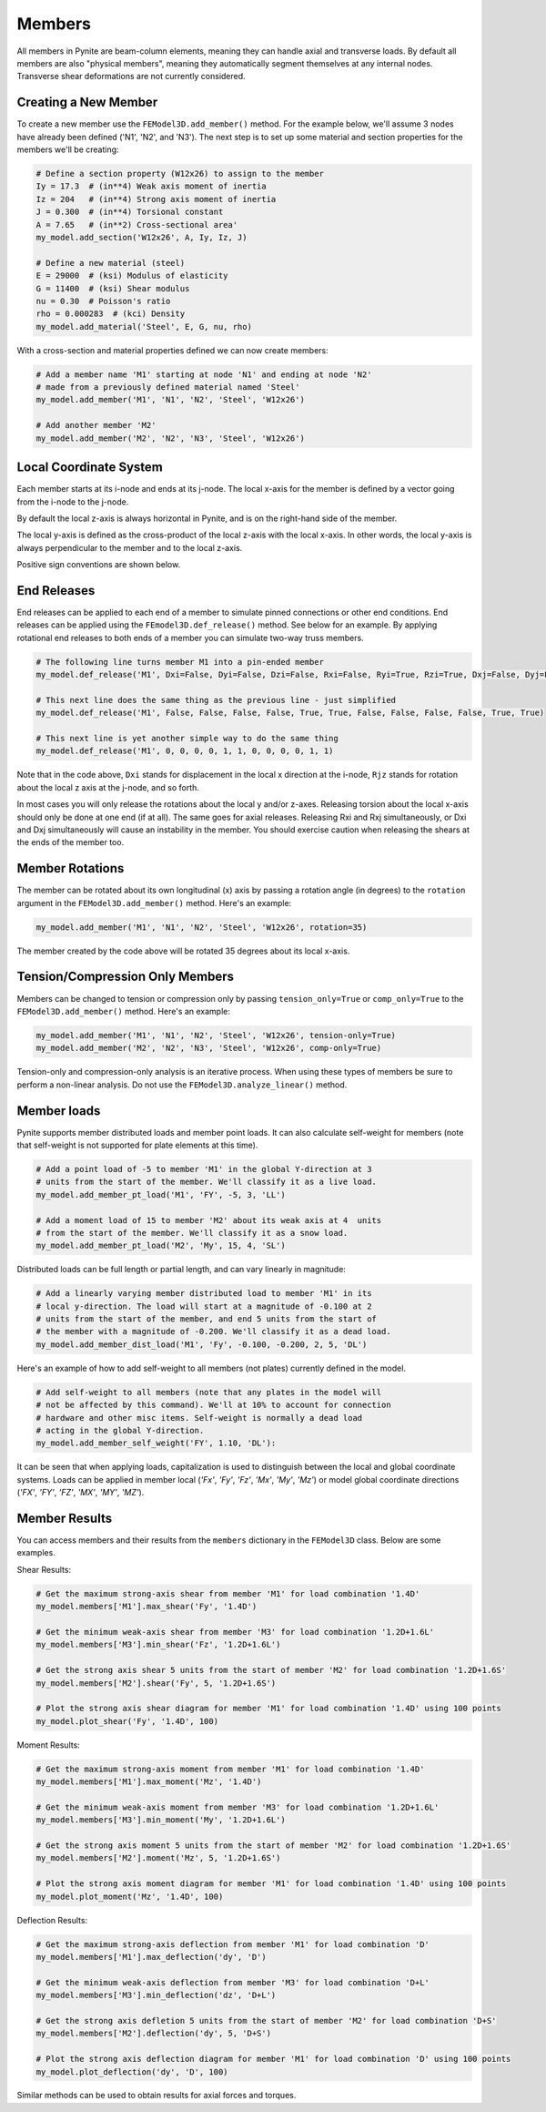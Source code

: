 =======
Members
=======

All members in Pynite are beam-column elements, meaning they can handle axial and transverse loads.
By default all members are also "physical members", meaning they automatically segment themselves
at any internal nodes. Transverse shear deformations are not currently considered.

Creating a New Member
=====================

To create a new member use the ``FEModel3D.add_member()`` method. For the example below, we'll assume 3 nodes have already been defined ('N1', 'N2', and 'N3'). The next step is to set up some material and section properties for the members we'll be creating:

.. code-block:: python

    # Define a section property (W12x26) to assign to the member
    Iy = 17.3  # (in**4) Weak axis moment of inertia
    Iz = 204   # (in**4) Strong axis moment of inertia
    J = 0.300  # (in**4) Torsional constant
    A = 7.65   # (in**2) Cross-sectional area'
    my_model.add_section('W12x26', A, Iy, Iz, J)

    # Define a new material (steel)
    E = 29000  # (ksi) Modulus of elasticity
    G = 11400  # (ksi) Shear modulus
    nu = 0.30  # Poisson's ratio
    rho = 0.000283  # (kci) Density
    my_model.add_material('Steel', E, G, nu, rho)

With a cross-section and material properties defined we can now create members:

.. code-block:: python

    # Add a member name 'M1' starting at node 'N1' and ending at node 'N2'
    # made from a previously defined material named 'Steel'
    my_model.add_member('M1', 'N1', 'N2', 'Steel', 'W12x26')

    # Add another member 'M2'
    my_model.add_member('M2', 'N2', 'N3', 'Steel', 'W12x26')

Local Coordinate System
=======================

Each member starts at its i-node and ends at its j-node. The local x-axis for the member is defined
by a vector going from the i-node to the j-node.

By default the local z-axis is always horizontal in Pynite, and is on the right-hand side of the
member.

The local y-axis is defined as the cross-product of the local z-axis with the local x-axis. In
other words, the local y-axis is always perpendicular to the member and to the local z-axis.

Positive sign conventions are shown below.

.. figure:: ../img/sign_convention.png
    :width: 75%
    :align: center

End Releases
============

End releases can be applied to each end of a member to simulate pinned connections or other end conditions. End releases can be applied using the ``FEmodel3D.def_release()`` method. See below for an example. By applying rotational end releases to both ends of a member you can simulate two-way truss members.

.. code-block:: python

    # The following line turns member M1 into a pin-ended member
    my_model.def_release('M1', Dxi=False, Dyi=False, Dzi=False, Rxi=False, Ryi=True, Rzi=True, Dxj=False, Dyj=False, Dzj=False, Rxj=False, Ryj=True, Rzj=True)

    # This next line does the same thing as the previous line - just simplified
    my_model.def_release('M1', False, False, False, False, True, True, False, False, False, False, True, True)

    # This next line is yet another simple way to do the same thing
    my_model.def_release('M1', 0, 0, 0, 0, 1, 1, 0, 0, 0, 0, 1, 1)

Note that in the code above, ``Dxi`` stands for displacement in the local x direction at the
i-node, ``Rjz`` stands for rotation about the local z axis at the j-node, and so forth.

In most cases you will only release the rotations about the local y and/or z-axes. Releasing torsion
about the local x-axis should only be done at one end (if at all). The same goes for axial releases.
Releasing Rxi and Rxj simultaneously, or Dxi and Dxj simultaneously will cause an instability in the
member. You should exercise caution when releasing the shears at the ends of the member too.

Member Rotations
================

The member can be rotated about its own longitudinal (x) axis by passing a rotation angle (in degrees) to the ``rotation`` argument in the ``FEModel3D.add_member()`` method. Here's an example:

.. code-block:: python

    my_model.add_member('M1', 'N1', 'N2', 'Steel', 'W12x26', rotation=35)

The member created by the code above will be rotated 35 degrees about its local x-axis.

Tension/Compression Only Members
================================

Members can be changed to tension or compression only by passing ``tension_only=True`` or
``comp_only=True`` to the ``FEModel3D.add_member()`` method. Here's an example:

.. code-block:: python

    my_model.add_member('M1', 'N1', 'N2', 'Steel', 'W12x26', tension-only=True)
    my_model.add_member('M2', 'N2', 'N3', 'Steel', 'W12x26', comp-only=True)

Tension-only and compression-only analysis is an iterative process. When using these types of
members be sure to perform a non-linear analysis. Do not use the ``FEModel3D.analyze_linear()``
method.

Member loads
============

Pynite supports member distributed loads and member point loads. It can also calculate self-weight for members (note that self-weight is not supported for plate elements at this time).

.. code-block:: python

    # Add a point load of -5 to member 'M1' in the global Y-direction at 3
    # units from the start of the member. We'll classify it as a live load.
    my_model.add_member_pt_load('M1', 'FY', -5, 3, 'LL')

    # Add a moment load of 15 to member 'M2' about its weak axis at 4  units
    # from the start of the member. We'll classify it as a snow load.
    my_model.add_member_pt_load('M2', 'My', 15, 4, 'SL')

Distributed loads can be full length or partial length, and can vary linearly in magnitude:

.. code-block:: python

    # Add a linearly varying member distributed load to member 'M1' in its
    # local y-direction. The load will start at a magnitude of -0.100 at 2
    # units from the start of the member, and end 5 units from the start of
    # the member with a magnitude of -0.200. We'll classify it as a dead load.
    my_model.add_member_dist_load('M1', 'Fy', -0.100, -0.200, 2, 5, 'DL')

Here's an example of how to add self-weight to all members (not plates) currently defined in the model.

.. code-block:: python

    # Add self-weight to all members (note that any plates in the model will
    # not be affected by this command). We'll at 10% to account for connection
    # hardware and other misc items. Self-weight is normally a dead load
    # acting in the global Y-direction.
    my_model.add_member_self_weight('FY', 1.10, 'DL'):

It can be seen that when applying loads, capitalization is used to distinguish between the local and global coordinate systems. Loads can be applied in member local (`'Fx'`, `'Fy'`, `'Fz'`, `'Mx'`, `'My'`, `'Mz'`) or model global coordinate directions (`'FX'`, `'FY'`, `'FZ'`, `'MX'`, `'MY'`, `'MZ'`).

Member Results
==============

You can access members and their results from the ``members`` dictionary in the ``FEModel3D`` class. Below are some examples.

Shear Results:

.. code-block:: python

    # Get the maximum strong-axis shear from member 'M1' for load combination '1.4D'
    my_model.members['M1'].max_shear('Fy', '1.4D')

    # Get the minimum weak-axis shear from member 'M3' for load combination '1.2D+1.6L'
    my_model.members['M3'].min_shear('Fz', '1.2D+1.6L')

    # Get the strong axis shear 5 units from the start of member 'M2' for load combination '1.2D+1.6S'
    my_model.members['M2'].shear('Fy', 5, '1.2D+1.6S')

    # Plot the strong axis shear diagram for member 'M1' for load combination '1.4D' using 100 points
    my_model.plot_shear('Fy', '1.4D', 100)

Moment Results:

.. code-block:: python

    # Get the maximum strong-axis moment from member 'M1' for load combination '1.4D'
    my_model.members['M1'].max_moment('Mz', '1.4D')

    # Get the minimum weak-axis moment from member 'M3' for load combination '1.2D+1.6L'
    my_model.members['M3'].min_moment('My', '1.2D+1.6L')

    # Get the strong axis moment 5 units from the start of member 'M2' for load combination '1.2D+1.6S'
    my_model.members['M2'].moment('Mz', 5, '1.2D+1.6S')

    # Plot the strong axis moment diagram for member 'M1' for load combination '1.4D' using 100 points
    my_model.plot_moment('Mz', '1.4D', 100)

Deflection Results:

.. code-block:: python

    # Get the maximum strong-axis deflection from member 'M1' for load combination 'D'
    my_model.members['M1'].max_deflection('dy', 'D')

    # Get the minimum weak-axis deflection from member 'M3' for load combination 'D+L'
    my_model.members['M3'].min_deflection('dz', 'D+L')

    # Get the strong axis defletion 5 units from the start of member 'M2' for load combination 'D+S'
    my_model.members['M2'].deflection('dy', 5, 'D+S')

    # Plot the strong axis deflection diagram for member 'M1' for load combination 'D' using 100 points
    my_model.plot_deflection('dy', 'D', 100)

Similar methods can be used to obtain results for axial forces and torques.
